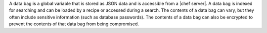 .. The contents of this file are included in multiple topics.
.. This file should not be changed in a way that hinders its ability to appear in multiple documentation sets.

A data bag is a global variable that is stored as JSON data and is accessible from a |chef server|. A data bag is indexed for searching and can be loaded by a recipe or accessed during a search. The contents of a data bag can vary, but they often include sensitive information (such as database passwords). The contents of a data bag can also be encrypted to prevent the contents of that data bag from being compromised.